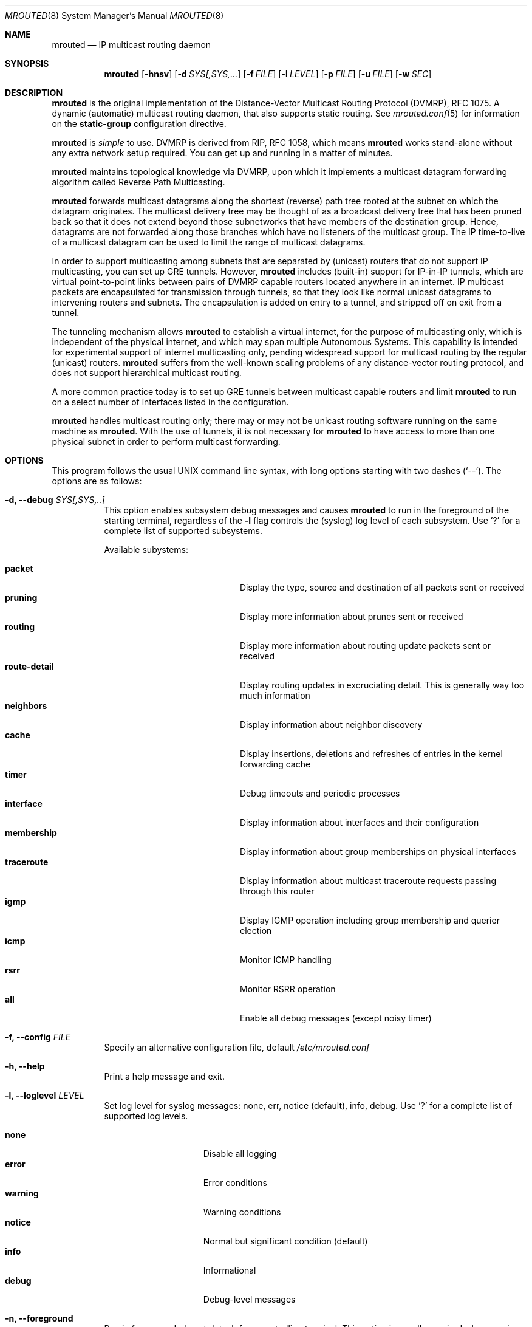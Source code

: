 .\"	$OpenBSD: mrouted.8,v 1.25 2014/09/08 01:27:55 schwarze Exp $
.\" The mrouted program is covered by the license in the accompanying file
.\" named "LICENSE".  Use of the mrouted program represents acceptance of
.\" the terms and conditions listed in that file.
.\"
.\" The mrouted program is COPYRIGHT 1989 by The Board of Trustees of
.\" Leland Stanford Junior University.
.Dd Jan 7, 2021
.Dt MROUTED 8 SMM
.Os
.Sh NAME
.Nm mrouted
.Nd IP multicast routing daemon
.Sh SYNOPSIS
.Nm mrouted
.Op Fl hnsv
.Op Fl d Ar SYS[,SYS,...
.Op Fl f Ar FILE
.Op Fl l Ar LEVEL
.Op Fl p Ar FILE
.Op Fl u Ar FILE
.Op Fl w Ar SEC
.Sh DESCRIPTION
.Nm
is the original implementation of the Distance-Vector Multicast Routing
Protocol (DVMRP), RFC 1075.  A dynamic (automatic) multicast routing
daemon, that also supports static routing.  See
.Xr mrouted.conf 5
for information on the
.Cm static-group
configuration directive.
.Pp
.Nm
is
.Em simple
to use.  DVMRP is derived from RIP, RFC 1058, which means
.Nm
works stand-alone without any extra network setup required.  You can get
up and running in a matter of minutes.
.Pp
.Nm
maintains topological knowledge via DVMRP, upon which it implements a
multicast datagram forwarding algorithm called Reverse Path
Multicasting.
.Pp
.Nm
forwards multicast datagrams along the shortest (reverse) path tree
rooted at the subnet on which the datagram originates.  The multicast
delivery tree may be thought of as a broadcast delivery tree that has
been pruned back so that it does not extend beyond those subnetworks
that have members of the destination group.  Hence, datagrams are not
forwarded along those branches which have no listeners of the multicast
group.  The IP time-to-live of a multicast datagram can be used to limit
the range of multicast datagrams.
.Pp
In order to support multicasting among subnets that are separated by
(unicast) routers that do not support IP multicasting, you can set up
GRE tunnels.  However,
.Nm
includes (built-in) support for IP-in-IP tunnels, which are virtual
point-to-point links between pairs of DVMRP capable routers located
anywhere in an internet.  IP multicast packets are encapsulated for
transmission through tunnels, so that they look like normal unicast
datagrams to intervening routers and subnets.  The encapsulation is
added on entry to a tunnel, and stripped off on exit from a tunnel.
.Pp
The tunneling mechanism allows
.Nm
to establish a virtual internet, for the purpose of multicasting only,
which is independent of the physical internet, and which may span
multiple Autonomous Systems.  This capability is intended for
experimental support of internet multicasting only, pending widespread
support for multicast routing by the regular (unicast) routers.
.Nm
suffers from the well-known scaling problems of any distance-vector
routing protocol, and does not support hierarchical multicast routing.
.Pp
A more common practice today is to set up GRE tunnels between multicast
capable routers and limit
.Nm
to run on a select number of interfaces listed in the configuration.
.Pp
.Nm
handles multicast routing only; there may or may not be unicast routing
software running on the same machine as
.Nm mrouted .
With the use of tunnels, it is not necessary for
.Nm
to have access to more than one physical subnet in order to perform
multicast forwarding.
.Pp
.Sh OPTIONS
This program follows the usual UNIX command line syntax, with long
options starting with two dashes (`--').  The options are as follows:
.Bl -tag -width Ds
.It Fl d, -debug Ar SYS[,SYS,..]
This option enables subsystem debug messages and causes
.Nm
to run in the foreground of the starting terminal, regardless of the
.Fl l
flag controls the (syslog) log level of each subsystem.  Use '?' for a
complete list of supported subsystems.
.Pp
Available subystems:
.Pp
.Bl -tag -width route-detail -compact -offset indent
.It Cm packet
Display the type, source and destination of all packets sent or received
.It Cm pruning
Display more information about prunes sent or received
.It Cm routing
Display more information about routing update packets sent or received
.It Cm route-detail
Display routing updates in excruciating detail.  This is generally way too much information
.It Cm neighbors
Display information about neighbor discovery
.It Cm cache
Display insertions, deletions and refreshes of entries in the kernel forwarding cache
.It Cm timer
Debug timeouts and periodic processes
.It Cm interface
Display information about interfaces and their configuration
.It Cm membership
Display information about group memberships on physical interfaces
.It Cm traceroute
Display information about multicast traceroute requests passing through this router
.It Cm igmp
Display IGMP operation including group membership and querier election
.It Cm icmp
Monitor ICMP handling
.It Cm rsrr
Monitor RSRR operation
.It Cm all
Enable all debug messages (except noisy timer)
.El
.It Fl f, -config Ar FILE
Specify an alternative configuration file, default
.Pa /etc/mrouted.conf
.It Fl h, -help
Print a help message and exit.
.It Fl l, -loglevel Ar LEVEL
Set log level for syslog messages: none, err, notice (default), info,
debug. Use '?' for a complete list of supported log levels.
.Pp
.Bl -tag -width WARNING -compact -offset indent
.It Cm none
Disable all logging
.It Cm error
Error conditions
.It Cm warning
Warning conditions
.It Cm notice
Normal but significant condition (default)
.It Cm info
Informational
.It Cm debug
Debug-level messages
.El
.It Fl n, -foreground
Run in foreground, do not detach from controlling terminal.  This option
is usually required when running under process supervisors like systemd
and Finit, but is also useful when running from the terminal, when
debugging a config or at initial set up.  Remember to also give the
.Fl s
option if you still want to redirect log messages to the syslog.
.It Fl w, -startup-delay Ar SEC
Wait for
.Ar SEC
seconds before applying routes.  This delay allows exchange of routes
before starting to forward multicast packets.  In certain setups this
can prevent transient problems at startup, at the cost of a momentary
black hole.
.It Fl p, -pidfile Ar FILE
Set PID file name and location, defaults to
.Pa /var/run/mrouted.pid .
.It Fl s, -syslog
Use
.Xr syslog 3
for log messages, warnings and error conditions.  This is the default
when running in the background.  When running in the foreground, see
.Fl n ,
log messages are printed to stdout.
.It Fl u, -ipc Ar FILE
Override UNIX domain socket filename, the default on most systems is
.Pa /var/run/mrouted.sock .
.El
.Pp
.Sh SIGNALS
.Nm
responds to the following signals:
.Pp
.Bl -tag -width TERM -compact
.It HUP
Restart
.Nm mrouted
and reload the configuration file.
.It INT
Terminate execution gracefully, i.e., by sending good-bye messages to
all neighboring routers.
.It TERM
Same as INT.
.El
.Pp
For convenience,
.Nm
writes its process ID to
.Pa /var/run/mrouted.pid
when it has completed its start up and is ready to receive signals.
.Sh FILES
.Bl -tag -width /var/lib/misc/mrouted.genid -compact
.It Pa /etc/mrouted.conf
Main configuration file.
.It Pa /var/lib/misc/mrouted.genid
DVMRP generation ID.  Used by neighboring DVRMP routers to detect when a
router is restarted.  On BSD
.Pa /var/db/mrouted.genid
is used.
.It Pa /var/run/mrouted.pid
Pidfile (re)created by
.Nm
daemon when it has started up and is ready to receive commands.
.It Pa /var/run/mrouted.sock
.Ux Ns -domain
socket used for communication with
.Xr mroutectl 8
.It Pa /proc/net/ip_mr_cache
Holds active IPv4 multicast routes (Linux).
.It Pa /proc/net/ip_mr_vif
Holds the IPv4 virtual interfaces used by the active multicast routing
daemon (Linux).
.El
.Sh COMPATIBILITY
Dynamic multicast routing has never been use-case 1a for UNIX systems.
Most systems are by default tuned to act as workstations, end devices.
When something does not work, or only sort of works, run
.Ql Nm Fl l Ar debug Fl d Ar all ,
optionally also with
.Fl n ,
to get full logs of its interaction with the system.
.Pp
Particular problems include, but are not limited to:
.Pp
.Bl -tag -compact
.It Cm ENOPROTOOPT
Or similar, with an error message like this:
.Bd -literal -offset indent
Cannot enable multicast routing in kernel
.Ed
.Pp
This comes from missing multicast routing support in the kernel.  On
Linux you need at least:
.Bd -literal -offset indent
CONFIG_IP_MROUTE=y
.Ed
.Pp
On *BSD:
.Bd -literal -offset indent
options    MROUTING         # Multicast routing
.Ed
.It Cm ENOBUFS
On Linux systems a common problem is that of many interfaces.  The error
message used to be something like this:
.Bd -literal -offset indent
Cannot join group 224.0.0.4: No buffer space available
.Ed
.Pp
Today that cryptic message has been replaced with a request to
adjust
.Pa /proc/sys/net/ipv4/igmp_max_memberships
to a value at least 3x the number of vifs to run on, e.g., by setting it
in
.Pa /etc/sysctl.conf
or similar, depending on the system.
.El
.Sh SEE ALSO
.Xr mrouted.conf 5 ,
.Xr mroutectl 8 ,
.Xr map-mbone 8 ,
.Xr mrinfo 8 ,
.Xr mtrace 8 ,
.Xr pimd 8 ,
.Xr smcroute 8
.Rs
.%A S. Deering
.%O Proceedings of the ACM SIGCOMM '88 Conference
.%T Multicast Routing in Internetworks and Extended LANs
.Re
.Pp
The
.Nm mrouted
home page is
.Aq https://github.com/troglobit/mrouted
.Sh AUTHORS
The following are the principal authors of
.Nm ,
listed in no particular order:
.Pp
.An David Waitzman ,
.An Craig Partridge ,
.An Steve Deering ,
.An Ajit Thyagarajan ,
.An Bill Fenner ,
.An David Thaler , and
.An Daniel Zappala .
.Pp
With contributions by many others.
